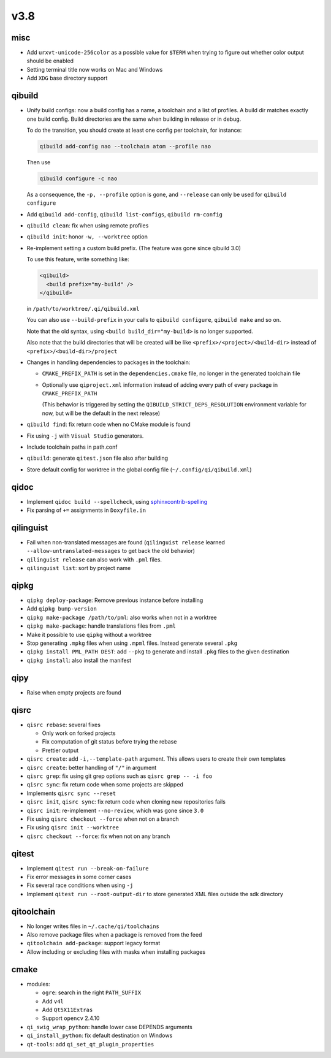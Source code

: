 v3.8
====

misc
----

* Add ``urxvt-unicode-256color`` as a possible value for ``$TERM`` when
  trying to figure out whether color output should be enabled
* Setting terminal title now works on Mac and Windows
* Add ``XDG`` base directory support

qibuild
-------

* Unify build configs: now a build config has a name, a toolchain and a list
  of profiles. A build dir matches exactly one build config. Build directories
  are the same when building in release or in debug.

  To do the transition, you should create at least one config per toolchain,
  for instance:

  .. code-block:: console

     qibuild add-config nao --toolchain atom --profile nao

  Then use

  .. code-block:: console

     qibuild configure -c nao

  As a consequence, the ``-p, --profile`` option is gone, and
  ``--release`` can only be used for ``qibuild configure``

* Add ``qibuild add-config``, ``qibuild list-configs``, ``qibuild rm-config``

* ``qibuild clean``: fix when using remote profiles
* ``qibuild init``: honor ``-w, --worktree`` option
* Re-implement setting a custom build prefix. (The feature was gone since qibuild 3.0)

  To use this feature, write something like:

  .. code-block:: xml

    <qibuild>
      <build prefix="my-build" />
    </qibuild>

  in ``/path/to/worktree/.qi/qibuild.xml``

  You can also use ``--build-prefix`` in your calls to ``qibuild configure``,
  ``qibuild make`` and so on.

  Note that the old syntax, using ``<build build_dir="my-build>`` is no longer
  supported.

  Also note that the build directories that will be created will be like
  ``<prefix>/<project>/<build-dir>`` instead of ``<prefix>/<build-dir>/project``

* Changes in handling dependencies to packages in the toolchain:

  * ``CMAKE_PREFIX_PATH`` is set in the ``dependencies.cmake`` file,
    no longer in the generated toolchain file

  * Optionally use ``qiproject.xml`` information instead of adding every path
    of every package in ``CMAKE_PREFIX_PATH``

    (This behavior is triggered by setting the
    ``QIBUILD_STRICT_DEPS_RESOLUTION`` environment variable for now, but will
    be the default in the next release)


* ``qibuild find``: fix return code when no CMake module is found
* Fix using ``-j`` with ``Visual Studio`` generators.
* Include toolchain paths in path.conf
* ``qibuild``: generate ``qitest.json`` file also after building
* Store default config for worktree in the global config file
  (``~/.config/qi/qibuild.xml``)

qidoc
------

* Implement ``qidoc build --spellcheck``, using
  `sphinxcontrib-spelling <http://sphinxcontrib-spelling.readthedocs.org/>`_
* Fix parsing of ``+=`` assignments in ``Doxyfile.in``

qilinguist
-----------

* Fail when non-translated messages are found
  (``qilinguist release`` learned ``--allow-untranslated-messages`` to get back
  the old behavior)
* ``qilinguist release`` can also work with ``.pml`` files.
* ``qilinguist list``: sort by project name

qipkg
-----

* ``qipkg deploy-package``: Remove previous instance before installing
* Add ``qipkg bump-version``
* ``qipkg make-package /path/to/pml``: also works when not in a worktree
* ``qipkg make-package``: handle translations files from ``.pml``
* Make it possible to use ``qipkg`` without a worktree
* Stop generating ``.mpkg`` files when using ``.mpml`` files. Instead
  generate several ``.pkg``
* ``qipkg install PML_PATH DEST``: add ``--pkg`` to generate and install
  ``.pkg`` files to the given destination
* ``qipkg install``: also install the manifest

qipy
----

* Raise when empty projects are found

qisrc
------

* ``qisrc rebase``: several fixes

  * Only work on forked projects
  * Fix computation of git status before trying the rebase
  * Prettier output

* ``qisrc create``: add ``-i,--template-path`` argument. This
  allows users to create their own templates

* ``qisrc create``: better handling of ``"/"`` in argument
* ``qisrc grep``: fix using git grep options such as
  ``qisrc grep -- -i foo``
* ``qisrc sync``: fix return code when some projects are skipped
* Implements ``qisrc sync --reset``
* ``qisrc init``, ``qisrc sync``: fix return code when cloning new repositories fails
* ``qisrc init``: re-implement ``--no-review``, which was gone since ``3.0``
* Fix using ``qisrc checkout --force`` when not on a branch
* Fix using ``qisrc init --worktree``
* ``qisrc checkout --force``: fix when not on any branch


qitest
------

* Implement ``qitest run --break-on-failure``
* Fix error messages in some corner cases
* Fix several race conditions when using ``-j``
* Implement ``qitest run --root-output-dir`` to store generated XML files
  outside the sdk directory

qitoolchain
-----------

* No longer writes files in ``~/.cache/qi/toolchains``
* Also remove package files when a package is removed from the feed
* ``qitoolchain add-package``: support legacy format
* Allow including or excluding files with masks when installing packages

cmake
------

* modules:

  * ``ogre``: search in the right ``PATH_SUFFIX``
  * Add ``v4l``
  * Add ``Qt5X11Extras``
  * Support ``opencv`` 2.4.10

* ``qi_swig_wrap_python``: handle lower case DEPENDS arguments
* ``qi_install_python``: fix default destination on Windows
* ``qt-tools``: add ``qi_set_qt_plugin_properties``
